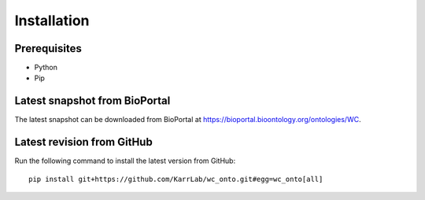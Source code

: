 Installation
============

Prerequisites
--------------------------

* Python
* Pip

Latest snapshot from BioPortal
------------------------------
The latest snapshot can be downloaded from BioPortal at `https://bioportal.bioontology.org/ontologies/WC <https://bioportal.bioontology.org/ontologies/WC>`_.

Latest revision from GitHub
---------------------------
Run the following command to install the latest version from GitHub::

    pip install git+https://github.com/KarrLab/wc_onto.git#egg=wc_onto[all]

